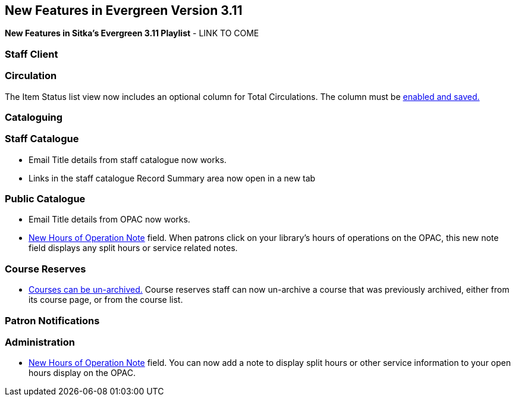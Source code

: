 New Features in Evergreen Version 3.11
--------------------------------------
(((New Features)))


*New Features in Sitka's Evergreen 3.11 Playlist* - LINK TO COME

[[new-features-staff-client]]
Staff Client
~~~~~~~~~~~~



[[new-features-circulation]]
Circulation
~~~~~~~~~~~

The Item Status list view now includes an optional column for Total Circulations. The column must be xref:_column_configuration[enabled and saved.]

[[new-features-cataloguing]]
Cataloguing
~~~~~~~~~~~



[[new-features-staff-catalogue]]
Staff Catalogue
~~~~~~~~~~~~~~~

* Email Title details from staff catalogue now works.

* Links in the staff catalogue Record Summary area now open in a new tab

[[new-features-public-catalogue]]
Public Catalogue
~~~~~~~~~~~~~~~~

* Email Title details from OPAC now works.

* xref:_organizational_units[New Hours of Operation Note] field. When patrons click on your library's hours of operations on the OPAC, this new note field displays any split hours or service related notes.



[[new-features-course-reserves]]
Course Reserves
~~~~~~~~~~~~~~~

* xref:_course_reserves[Courses can be un-archived.] Course reserves staff can now un-archive a course that was previously archived, either from its course page, or from the course list.


[[new-features-patron-notifications]]
Patron Notifications
~~~~~~~~~~~~~~~~~~~~



[[new-features-administration]]
Administration
~~~~~~~~~~~~~~

* xref:_organizational_units[New Hours of Operation Note] field. You can now add a note to display split hours or other service information to your open hours display on the OPAC.  

